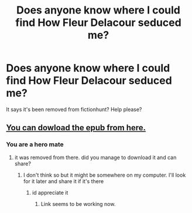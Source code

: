 #+TITLE: Does anyone know where I could find How Fleur Delacour seduced me?

* Does anyone know where I could find How Fleur Delacour seduced me?
:PROPERTIES:
:Author: Morcalvin
:Score: 7
:DateUnix: 1553677110.0
:DateShort: 2019-Mar-27
:FlairText: Fic Search
:END:
It says it's been removed from fictionhunt? Help please?


** [[http://www.ff2ebook.com/archive.php?search=How+fleur+delacour+seduced+me&sort=title][You can dowload the epub from here.]]
:PROPERTIES:
:Author: Tertyakai
:Score: 2
:DateUnix: 1553678569.0
:DateShort: 2019-Mar-27
:END:

*** You are a hero mate
:PROPERTIES:
:Author: Morcalvin
:Score: 3
:DateUnix: 1553678773.0
:DateShort: 2019-Mar-27
:END:

**** it was removed from there. did you manage to download it and can share?
:PROPERTIES:
:Author: RequiemZero
:Score: 2
:DateUnix: 1566702427.0
:DateShort: 2019-Aug-25
:END:

***** I don't think so but it might be somewhere on my computer. I'll look for it later and share it if it's there
:PROPERTIES:
:Author: Morcalvin
:Score: 2
:DateUnix: 1566705847.0
:DateShort: 2019-Aug-25
:END:

****** id appreciate it
:PROPERTIES:
:Author: RequiemZero
:Score: 2
:DateUnix: 1566711643.0
:DateShort: 2019-Aug-25
:END:

******* Link seems to be working now.
:PROPERTIES:
:Author: dudemanwhoa
:Score: 1
:DateUnix: 1568572614.0
:DateShort: 2019-Sep-15
:END:
